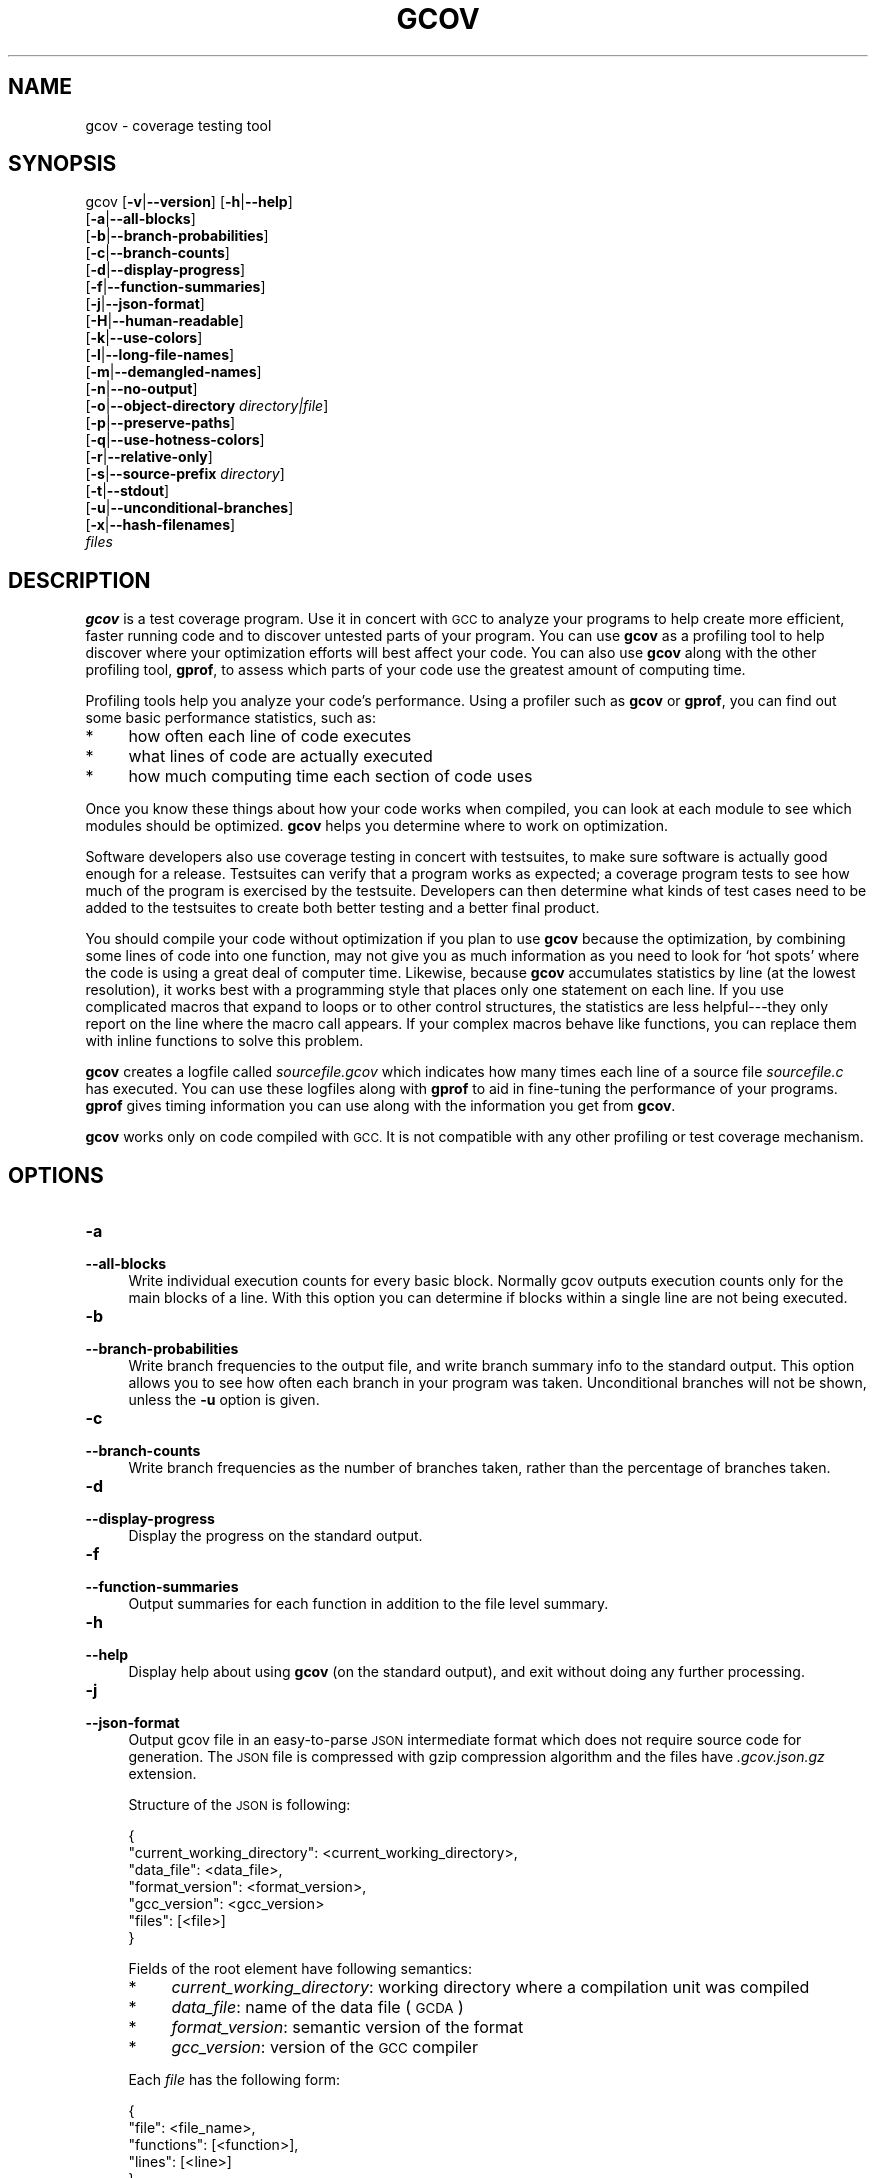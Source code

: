.\" Automatically generated by Pod::Man 4.14 (Pod::Simple 3.42)
.\"
.\" Standard preamble:
.\" ========================================================================
.de Sp \" Vertical space (when we can't use .PP)
.if t .sp .5v
.if n .sp
..
.de Vb \" Begin verbatim text
.ft CW
.nf
.ne \\$1
..
.de Ve \" End verbatim text
.ft R
.fi
..
.\" Set up some character translations and predefined strings.  \*(-- will
.\" give an unbreakable dash, \*(PI will give pi, \*(L" will give a left
.\" double quote, and \*(R" will give a right double quote.  \*(C+ will
.\" give a nicer C++.  Capital omega is used to do unbreakable dashes and
.\" therefore won't be available.  \*(C` and \*(C' expand to `' in nroff,
.\" nothing in troff, for use with C<>.
.tr \(*W-
.ds C+ C\v'-.1v'\h'-1p'\s-2+\h'-1p'+\s0\v'.1v'\h'-1p'
.ie n \{\
.    ds -- \(*W-
.    ds PI pi
.    if (\n(.H=4u)&(1m=24u) .ds -- \(*W\h'-12u'\(*W\h'-12u'-\" diablo 10 pitch
.    if (\n(.H=4u)&(1m=20u) .ds -- \(*W\h'-12u'\(*W\h'-8u'-\"  diablo 12 pitch
.    ds L" ""
.    ds R" ""
.    ds C` ""
.    ds C' ""
'br\}
.el\{\
.    ds -- \|\(em\|
.    ds PI \(*p
.    ds L" ``
.    ds R" ''
.    ds C`
.    ds C'
'br\}
.\"
.\" Escape single quotes in literal strings from groff's Unicode transform.
.ie \n(.g .ds Aq \(aq
.el       .ds Aq '
.\"
.\" If the F register is >0, we'll generate index entries on stderr for
.\" titles (.TH), headers (.SH), subsections (.SS), items (.Ip), and index
.\" entries marked with X<> in POD.  Of course, you'll have to process the
.\" output yourself in some meaningful fashion.
.\"
.\" Avoid warning from groff about undefined register 'F'.
.de IX
..
.nr rF 0
.if \n(.g .if rF .nr rF 1
.if (\n(rF:(\n(.g==0)) \{\
.    if \nF \{\
.        de IX
.        tm Index:\\$1\t\\n%\t"\\$2"
..
.        if !\nF==2 \{\
.            nr % 0
.            nr F 2
.        \}
.    \}
.\}
.rr rF
.\"
.\" Accent mark definitions (@(#)ms.acc 1.5 88/02/08 SMI; from UCB 4.2).
.\" Fear.  Run.  Save yourself.  No user-serviceable parts.
.    \" fudge factors for nroff and troff
.if n \{\
.    ds #H 0
.    ds #V .8m
.    ds #F .3m
.    ds #[ \f1
.    ds #] \fP
.\}
.if t \{\
.    ds #H ((1u-(\\\\n(.fu%2u))*.13m)
.    ds #V .6m
.    ds #F 0
.    ds #[ \&
.    ds #] \&
.\}
.    \" simple accents for nroff and troff
.if n \{\
.    ds ' \&
.    ds ` \&
.    ds ^ \&
.    ds , \&
.    ds ~ ~
.    ds /
.\}
.if t \{\
.    ds ' \\k:\h'-(\\n(.wu*8/10-\*(#H)'\'\h"|\\n:u"
.    ds ` \\k:\h'-(\\n(.wu*8/10-\*(#H)'\`\h'|\\n:u'
.    ds ^ \\k:\h'-(\\n(.wu*10/11-\*(#H)'^\h'|\\n:u'
.    ds , \\k:\h'-(\\n(.wu*8/10)',\h'|\\n:u'
.    ds ~ \\k:\h'-(\\n(.wu-\*(#H-.1m)'~\h'|\\n:u'
.    ds / \\k:\h'-(\\n(.wu*8/10-\*(#H)'\z\(sl\h'|\\n:u'
.\}
.    \" troff and (daisy-wheel) nroff accents
.ds : \\k:\h'-(\\n(.wu*8/10-\*(#H+.1m+\*(#F)'\v'-\*(#V'\z.\h'.2m+\*(#F'.\h'|\\n:u'\v'\*(#V'
.ds 8 \h'\*(#H'\(*b\h'-\*(#H'
.ds o \\k:\h'-(\\n(.wu+\w'\(de'u-\*(#H)/2u'\v'-.3n'\*(#[\z\(de\v'.3n'\h'|\\n:u'\*(#]
.ds d- \h'\*(#H'\(pd\h'-\w'~'u'\v'-.25m'\f2\(hy\fP\v'.25m'\h'-\*(#H'
.ds D- D\\k:\h'-\w'D'u'\v'-.11m'\z\(hy\v'.11m'\h'|\\n:u'
.ds th \*(#[\v'.3m'\s+1I\s-1\v'-.3m'\h'-(\w'I'u*2/3)'\s-1o\s+1\*(#]
.ds Th \*(#[\s+2I\s-2\h'-\w'I'u*3/5'\v'-.3m'o\v'.3m'\*(#]
.ds ae a\h'-(\w'a'u*4/10)'e
.ds Ae A\h'-(\w'A'u*4/10)'E
.    \" corrections for vroff
.if v .ds ~ \\k:\h'-(\\n(.wu*9/10-\*(#H)'\s-2\u~\d\s+2\h'|\\n:u'
.if v .ds ^ \\k:\h'-(\\n(.wu*10/11-\*(#H)'\v'-.4m'^\v'.4m'\h'|\\n:u'
.    \" for low resolution devices (crt and lpr)
.if \n(.H>23 .if \n(.V>19 \
\{\
.    ds : e
.    ds 8 ss
.    ds o a
.    ds d- d\h'-1'\(ga
.    ds D- D\h'-1'\(hy
.    ds th \o'bp'
.    ds Th \o'LP'
.    ds ae ae
.    ds Ae AE
.\}
.rm #[ #] #H #V #F C
.\" ========================================================================
.\"
.IX Title "GCOV 1"
.TH GCOV 1 "2023-02-27" "gcc-11.3.1" "GNU"
.\" For nroff, turn off justification.  Always turn off hyphenation; it makes
.\" way too many mistakes in technical documents.
.if n .ad l
.nh
.SH "NAME"
gcov \- coverage testing tool
.SH "SYNOPSIS"
.IX Header "SYNOPSIS"
gcov [\fB\-v\fR|\fB\-\-version\fR] [\fB\-h\fR|\fB\-\-help\fR]
     [\fB\-a\fR|\fB\-\-all\-blocks\fR]
     [\fB\-b\fR|\fB\-\-branch\-probabilities\fR]
     [\fB\-c\fR|\fB\-\-branch\-counts\fR]
     [\fB\-d\fR|\fB\-\-display\-progress\fR]
     [\fB\-f\fR|\fB\-\-function\-summaries\fR]
     [\fB\-j\fR|\fB\-\-json\-format\fR]
     [\fB\-H\fR|\fB\-\-human\-readable\fR]
     [\fB\-k\fR|\fB\-\-use\-colors\fR]
     [\fB\-l\fR|\fB\-\-long\-file\-names\fR]
     [\fB\-m\fR|\fB\-\-demangled\-names\fR]
     [\fB\-n\fR|\fB\-\-no\-output\fR]
     [\fB\-o\fR|\fB\-\-object\-directory\fR \fIdirectory|file\fR]
     [\fB\-p\fR|\fB\-\-preserve\-paths\fR]
     [\fB\-q\fR|\fB\-\-use\-hotness\-colors\fR]
     [\fB\-r\fR|\fB\-\-relative\-only\fR]
     [\fB\-s\fR|\fB\-\-source\-prefix\fR \fIdirectory\fR]
     [\fB\-t\fR|\fB\-\-stdout\fR]
     [\fB\-u\fR|\fB\-\-unconditional\-branches\fR]
     [\fB\-x\fR|\fB\-\-hash\-filenames\fR]
     \fIfiles\fR
.SH "DESCRIPTION"
.IX Header "DESCRIPTION"
\&\fBgcov\fR is a test coverage program.  Use it in concert with \s-1GCC\s0
to analyze your programs to help create more efficient, faster running
code and to discover untested parts of your program.  You can use
\&\fBgcov\fR as a profiling tool to help discover where your
optimization efforts will best affect your code.  You can also use
\&\fBgcov\fR along with the other profiling tool, \fBgprof\fR, to
assess which parts of your code use the greatest amount of computing
time.
.PP
Profiling tools help you analyze your code's performance.  Using a
profiler such as \fBgcov\fR or \fBgprof\fR, you can find out some
basic performance statistics, such as:
.IP "*" 4
how often each line of code executes
.IP "*" 4
what lines of code are actually executed
.IP "*" 4
how much computing time each section of code uses
.PP
Once you know these things about how your code works when compiled, you
can look at each module to see which modules should be optimized.
\&\fBgcov\fR helps you determine where to work on optimization.
.PP
Software developers also use coverage testing in concert with
testsuites, to make sure software is actually good enough for a release.
Testsuites can verify that a program works as expected; a coverage
program tests to see how much of the program is exercised by the
testsuite.  Developers can then determine what kinds of test cases need
to be added to the testsuites to create both better testing and a better
final product.
.PP
You should compile your code without optimization if you plan to use
\&\fBgcov\fR because the optimization, by combining some lines of code
into one function, may not give you as much information as you need to
look for `hot spots' where the code is using a great deal of computer
time.  Likewise, because \fBgcov\fR accumulates statistics by line (at
the lowest resolution), it works best with a programming style that
places only one statement on each line.  If you use complicated macros
that expand to loops or to other control structures, the statistics are
less helpful\-\-\-they only report on the line where the macro call
appears.  If your complex macros behave like functions, you can replace
them with inline functions to solve this problem.
.PP
\&\fBgcov\fR creates a logfile called \fI\fIsourcefile\fI.gcov\fR which
indicates how many times each line of a source file \fI\fIsourcefile\fI.c\fR
has executed.  You can use these logfiles along with \fBgprof\fR to aid
in fine-tuning the performance of your programs.  \fBgprof\fR gives
timing information you can use along with the information you get from
\&\fBgcov\fR.
.PP
\&\fBgcov\fR works only on code compiled with \s-1GCC.\s0  It is not
compatible with any other profiling or test coverage mechanism.
.SH "OPTIONS"
.IX Header "OPTIONS"
.IP "\fB\-a\fR" 4
.IX Item "-a"
.PD 0
.IP "\fB\-\-all\-blocks\fR" 4
.IX Item "--all-blocks"
.PD
Write individual execution counts for every basic block.  Normally gcov
outputs execution counts only for the main blocks of a line.  With this
option you can determine if blocks within a single line are not being
executed.
.IP "\fB\-b\fR" 4
.IX Item "-b"
.PD 0
.IP "\fB\-\-branch\-probabilities\fR" 4
.IX Item "--branch-probabilities"
.PD
Write branch frequencies to the output file, and write branch summary
info to the standard output.  This option allows you to see how often
each branch in your program was taken.  Unconditional branches will not
be shown, unless the \fB\-u\fR option is given.
.IP "\fB\-c\fR" 4
.IX Item "-c"
.PD 0
.IP "\fB\-\-branch\-counts\fR" 4
.IX Item "--branch-counts"
.PD
Write branch frequencies as the number of branches taken, rather than
the percentage of branches taken.
.IP "\fB\-d\fR" 4
.IX Item "-d"
.PD 0
.IP "\fB\-\-display\-progress\fR" 4
.IX Item "--display-progress"
.PD
Display the progress on the standard output.
.IP "\fB\-f\fR" 4
.IX Item "-f"
.PD 0
.IP "\fB\-\-function\-summaries\fR" 4
.IX Item "--function-summaries"
.PD
Output summaries for each function in addition to the file level summary.
.IP "\fB\-h\fR" 4
.IX Item "-h"
.PD 0
.IP "\fB\-\-help\fR" 4
.IX Item "--help"
.PD
Display help about using \fBgcov\fR (on the standard output), and
exit without doing any further processing.
.IP "\fB\-j\fR" 4
.IX Item "-j"
.PD 0
.IP "\fB\-\-json\-format\fR" 4
.IX Item "--json-format"
.PD
Output gcov file in an easy-to-parse \s-1JSON\s0 intermediate format
which does not require source code for generation.  The \s-1JSON\s0
file is compressed with gzip compression algorithm
and the files have \fI.gcov.json.gz\fR extension.
.Sp
Structure of the \s-1JSON\s0 is following:
.Sp
.Vb 7
\&        {
\&          "current_working_directory": <current_working_directory>,
\&          "data_file": <data_file>,
\&          "format_version": <format_version>,
\&          "gcc_version": <gcc_version>
\&          "files": [<file>]
\&        }
.Ve
.Sp
Fields of the root element have following semantics:
.RS 4
.IP "*" 4
\&\fIcurrent_working_directory\fR: working directory where
a compilation unit was compiled
.IP "*" 4
\&\fIdata_file\fR: name of the data file (\s-1GCDA\s0)
.IP "*" 4
\&\fIformat_version\fR: semantic version of the format
.IP "*" 4
\&\fIgcc_version\fR: version of the \s-1GCC\s0 compiler
.RE
.RS 4
.Sp
Each \fIfile\fR has the following form:
.Sp
.Vb 5
\&        {
\&          "file": <file_name>,
\&          "functions": [<function>],
\&          "lines": [<line>]
\&        }
.Ve
.Sp
Fields of the \fIfile\fR element have following semantics:
.IP "*" 4
\&\fIfile_name\fR: name of the source file
.RE
.RS 4
.Sp
Each \fIfunction\fR has the following form:
.Sp
.Vb 11
\&        {
\&          "blocks": <blocks>,
\&          "blocks_executed": <blocks_executed>,
\&          "demangled_name": "<demangled_name>,
\&          "end_column": <end_column>,
\&          "end_line": <end_line>,
\&          "execution_count": <execution_count>,
\&          "name": <name>,
\&          "start_column": <start_column>
\&          "start_line": <start_line>
\&        }
.Ve
.Sp
Fields of the \fIfunction\fR element have following semantics:
.IP "*" 4
\&\fIblocks\fR: number of blocks that are in the function
.IP "*" 4
\&\fIblocks_executed\fR: number of executed blocks of the function
.IP "*" 4
\&\fIdemangled_name\fR: demangled name of the function
.IP "*" 4
\&\fIend_column\fR: column in the source file where the function ends
.IP "*" 4
\&\fIend_line\fR: line in the source file where the function ends
.IP "*" 4
\&\fIexecution_count\fR: number of executions of the function
.IP "*" 4
\&\fIname\fR: name of the function
.IP "*" 4
\&\fIstart_column\fR: column in the source file where the function begins
.IP "*" 4
\&\fIstart_line\fR: line in the source file where the function begins
.RE
.RS 4
.Sp
Note that line numbers and column numbers number from 1.  In the current
implementation, \fIstart_line\fR and \fIstart_column\fR do not include
any template parameters and the leading return type but that
this is likely to be fixed in the future.
.Sp
Each \fIline\fR has the following form:
.Sp
.Vb 7
\&        {
\&          "branches": [<branch>],
\&          "count": <count>,
\&          "line_number": <line_number>,
\&          "unexecuted_block": <unexecuted_block>
\&          "function_name": <function_name>,
\&        }
.Ve
.Sp
Branches are present only with \fI\-b\fR option.
Fields of the \fIline\fR element have following semantics:
.IP "*" 4
\&\fIcount\fR: number of executions of the line
.IP "*" 4
\&\fIline_number\fR: line number
.IP "*" 4
\&\fIunexecuted_block\fR: flag whether the line contains an unexecuted block
(not all statements on the line are executed)
.IP "*" 4
\&\fIfunction_name\fR: a name of a function this \fIline\fR belongs to
(for a line with an inlined statements can be not set)
.RE
.RS 4
.Sp
Each \fIbranch\fR has the following form:
.Sp
.Vb 5
\&        {
\&          "count": <count>,
\&          "fallthrough": <fallthrough>,
\&          "throw": <throw>
\&        }
.Ve
.Sp
Fields of the \fIbranch\fR element have following semantics:
.IP "*" 4
\&\fIcount\fR: number of executions of the branch
.IP "*" 4
\&\fIfallthrough\fR: true when the branch is a fall through branch
.IP "*" 4
\&\fIthrow\fR: true when the branch is an exceptional branch
.RE
.RS 4
.RE
.IP "\fB\-H\fR" 4
.IX Item "-H"
.PD 0
.IP "\fB\-\-human\-readable\fR" 4
.IX Item "--human-readable"
.PD
Write counts in human readable format (like 24.6k).
.IP "\fB\-k\fR" 4
.IX Item "-k"
.PD 0
.IP "\fB\-\-use\-colors\fR" 4
.IX Item "--use-colors"
.PD
Use colors for lines of code that have zero coverage.  We use red color for
non-exceptional lines and cyan for exceptional.  Same colors are used for
basic blocks with \fB\-a\fR option.
.IP "\fB\-l\fR" 4
.IX Item "-l"
.PD 0
.IP "\fB\-\-long\-file\-names\fR" 4
.IX Item "--long-file-names"
.PD
Create long file names for included source files.  For example, if the
header file \fIx.h\fR contains code, and was included in the file
\&\fIa.c\fR, then running \fBgcov\fR on the file \fIa.c\fR will
produce an output file called \fIa.c##x.h.gcov\fR instead of
\&\fIx.h.gcov\fR.  This can be useful if \fIx.h\fR is included in
multiple source files and you want to see the individual
contributions.  If you use the \fB\-p\fR option, both the including
and included file names will be complete path names.
.IP "\fB\-m\fR" 4
.IX Item "-m"
.PD 0
.IP "\fB\-\-demangled\-names\fR" 4
.IX Item "--demangled-names"
.PD
Display demangled function names in output. The default is to show
mangled function names.
.IP "\fB\-n\fR" 4
.IX Item "-n"
.PD 0
.IP "\fB\-\-no\-output\fR" 4
.IX Item "--no-output"
.PD
Do not create the \fBgcov\fR output file.
.IP "\fB\-o\fR \fIdirectory|file\fR" 4
.IX Item "-o directory|file"
.PD 0
.IP "\fB\-\-object\-directory\fR \fIdirectory\fR" 4
.IX Item "--object-directory directory"
.IP "\fB\-\-object\-file\fR \fIfile\fR" 4
.IX Item "--object-file file"
.PD
Specify either the directory containing the gcov data files, or the
object path name.  The \fI.gcno\fR, and
\&\fI.gcda\fR data files are searched for using this option.  If a directory
is specified, the data files are in that directory and named after the
input file name, without its extension.  If a file is specified here,
the data files are named after that file, without its extension.
.IP "\fB\-p\fR" 4
.IX Item "-p"
.PD 0
.IP "\fB\-\-preserve\-paths\fR" 4
.IX Item "--preserve-paths"
.PD
Preserve complete path information in the names of generated
\&\fI.gcov\fR files.  Without this option, just the filename component is
used.  With this option, all directories are used, with \fB/\fR characters
translated to \fB#\fR characters, \fI.\fR directory components
removed and unremoveable \fI..\fR
components renamed to \fB^\fR.  This is useful if sourcefiles are in several
different directories.
.IP "\fB\-q\fR" 4
.IX Item "-q"
.PD 0
.IP "\fB\-\-use\-hotness\-colors\fR" 4
.IX Item "--use-hotness-colors"
.PD
Emit perf-like colored output for hot lines.  Legend of the color scale
is printed at the very beginning of the output file.
.IP "\fB\-r\fR" 4
.IX Item "-r"
.PD 0
.IP "\fB\-\-relative\-only\fR" 4
.IX Item "--relative-only"
.PD
Only output information about source files with a relative pathname
(after source prefix elision).  Absolute paths are usually system
header files and coverage of any inline functions therein is normally
uninteresting.
.IP "\fB\-s\fR \fIdirectory\fR" 4
.IX Item "-s directory"
.PD 0
.IP "\fB\-\-source\-prefix\fR \fIdirectory\fR" 4
.IX Item "--source-prefix directory"
.PD
A prefix for source file names to remove when generating the output
coverage files.  This option is useful when building in a separate
directory, and the pathname to the source directory is not wanted when
determining the output file names.  Note that this prefix detection is
applied before determining whether the source file is absolute.
.IP "\fB\-t\fR" 4
.IX Item "-t"
.PD 0
.IP "\fB\-\-stdout\fR" 4
.IX Item "--stdout"
.PD
Output to standard output instead of output files.
.IP "\fB\-u\fR" 4
.IX Item "-u"
.PD 0
.IP "\fB\-\-unconditional\-branches\fR" 4
.IX Item "--unconditional-branches"
.PD
When branch probabilities are given, include those of unconditional branches.
Unconditional branches are normally not interesting.
.IP "\fB\-v\fR" 4
.IX Item "-v"
.PD 0
.IP "\fB\-\-version\fR" 4
.IX Item "--version"
.PD
Display the \fBgcov\fR version number (on the standard output),
and exit without doing any further processing.
.IP "\fB\-w\fR" 4
.IX Item "-w"
.PD 0
.IP "\fB\-\-verbose\fR" 4
.IX Item "--verbose"
.PD
Print verbose informations related to basic blocks and arcs.
.IP "\fB\-x\fR" 4
.IX Item "-x"
.PD 0
.IP "\fB\-\-hash\-filenames\fR" 4
.IX Item "--hash-filenames"
.PD
When using \fI\-\-preserve\-paths\fR,
gcov uses the full pathname of the source files to create
an output filename.  This can lead to long filenames that can overflow
filesystem limits.  This option creates names of the form
\&\fI\fIsource-file\fI##\fImd5\fI.gcov\fR,
where the \fIsource-file\fR component is the final filename part and
the \fImd5\fR component is calculated from the full mangled name that
would have been used otherwise.  The option is an alternative
to the \fI\-\-preserve\-paths\fR on systems which have a filesystem limit.
.PP
\&\fBgcov\fR should be run with the current directory the same as that
when you invoked the compiler.  Otherwise it will not be able to locate
the source files.  \fBgcov\fR produces files called
\&\fI\fImangledname\fI.gcov\fR in the current directory.  These contain
the coverage information of the source file they correspond to.
One \fI.gcov\fR file is produced for each source (or header) file
containing code,
which was compiled to produce the data files.  The \fImangledname\fR part
of the output file name is usually simply the source file name, but can
be something more complicated if the \fB\-l\fR or \fB\-p\fR options are
given.  Refer to those options for details.
.PP
If you invoke \fBgcov\fR with multiple input files, the
contributions from each input file are summed.  Typically you would
invoke it with the same list of files as the final link of your executable.
.PP
The \fI.gcov\fR files contain the \fB:\fR separated fields along with
program source code.  The format is
.PP
.Vb 1
\&        <execution_count>:<line_number>:<source line text>
.Ve
.PP
Additional block information may succeed each line, when requested by
command line option.  The \fIexecution_count\fR is \fB\-\fR for lines
containing no code.  Unexecuted lines are marked \fB#####\fR or
\&\fB=====\fR, depending on whether they are reachable by
non-exceptional paths or only exceptional paths such as \*(C+ exception
handlers, respectively. Given the \fB\-a\fR option, unexecuted blocks are
marked \fB$$$$$\fR or \fB%%%%%\fR, depending on whether a basic block
is reachable via non-exceptional or exceptional paths.
Executed basic blocks having a statement with zero \fIexecution_count\fR
end with \fB*\fR character and are colored with magenta color with
the \fB\-k\fR option.  This functionality is not supported in Ada.
.PP
Note that \s-1GCC\s0 can completely remove the bodies of functions that are
not needed \*(-- for instance if they are inlined everywhere.  Such functions
are marked with \fB\-\fR, which can be confusing.
Use the \fB\-fkeep\-inline\-functions\fR and \fB\-fkeep\-static\-functions\fR
options to retain these functions and
allow gcov to properly show their \fIexecution_count\fR.
.PP
Some lines of information at the start have \fIline_number\fR of zero.
These preamble lines are of the form
.PP
.Vb 1
\&        \-:0:<tag>:<value>
.Ve
.PP
The ordering and number of these preamble lines will be augmented as
\&\fBgcov\fR development progresses \-\-\- do not rely on them remaining
unchanged.  Use \fItag\fR to locate a particular preamble line.
.PP
The additional block information is of the form
.PP
.Vb 1
\&        <tag> <information>
.Ve
.PP
The \fIinformation\fR is human readable, but designed to be simple
enough for machine parsing too.
.PP
When printing percentages, 0% and 100% are only printed when the values
are \fIexactly\fR 0% and 100% respectively.  Other values which would
conventionally be rounded to 0% or 100% are instead printed as the
nearest non-boundary value.
.PP
When using \fBgcov\fR, you must first compile your program
with a special \s-1GCC\s0 option \fB\-\-coverage\fR.
This tells the compiler to generate additional information needed by
gcov (basically a flow graph of the program) and also includes
additional code in the object files for generating the extra profiling
information needed by gcov.  These additional files are placed in the
directory where the object file is located.
.PP
Running the program will cause profile output to be generated.  For each
source file compiled with \fB\-fprofile\-arcs\fR, an accompanying
\&\fI.gcda\fR file will be placed in the object file directory.
.PP
Running \fBgcov\fR with your program's source file names as arguments
will now produce a listing of the code along with frequency of execution
for each line.  For example, if your program is called \fItmp.cpp\fR, this
is what you see when you use the basic \fBgcov\fR facility:
.PP
.Vb 7
\&        $ g++ \-\-coverage tmp.cpp \-c
\&        $ g++ \-\-coverage tmp.o
\&        $ a.out
\&        $ gcov tmp.cpp \-m
\&        File \*(Aqtmp.cpp\*(Aq
\&        Lines executed:92.86% of 14
\&        Creating \*(Aqtmp.cpp.gcov\*(Aq
.Ve
.PP
The file \fItmp.cpp.gcov\fR contains output from \fBgcov\fR.
Here is a sample:
.PP
.Vb 10
\&                \-:    0:Source:tmp.cpp
\&                \-:    0:Working directory:/home/gcc/testcase
\&                \-:    0:Graph:tmp.gcno
\&                \-:    0:Data:tmp.gcda
\&                \-:    0:Runs:1
\&                \-:    0:Programs:1
\&                \-:    1:#include <stdio.h>
\&                \-:    2:
\&                \-:    3:template<class T>
\&                \-:    4:class Foo
\&                \-:    5:{
\&                \-:    6:  public:
\&               1*:    7:  Foo(): b (1000) {}
\&        \-\-\-\-\-\-\-\-\-\-\-\-\-\-\-\-\-\-
\&        Foo<char>::Foo():
\&            #####:    7:  Foo(): b (1000) {}
\&        \-\-\-\-\-\-\-\-\-\-\-\-\-\-\-\-\-\-
\&        Foo<int>::Foo():
\&                1:    7:  Foo(): b (1000) {}
\&        \-\-\-\-\-\-\-\-\-\-\-\-\-\-\-\-\-\-
\&               2*:    8:  void inc () { b++; }
\&        \-\-\-\-\-\-\-\-\-\-\-\-\-\-\-\-\-\-
\&        Foo<char>::inc():
\&            #####:    8:  void inc () { b++; }
\&        \-\-\-\-\-\-\-\-\-\-\-\-\-\-\-\-\-\-
\&        Foo<int>::inc():
\&                2:    8:  void inc () { b++; }
\&        \-\-\-\-\-\-\-\-\-\-\-\-\-\-\-\-\-\-
\&                \-:    9:
\&                \-:   10:  private:
\&                \-:   11:  int b;
\&                \-:   12:};
\&                \-:   13:
\&                \-:   14:template class Foo<int>;
\&                \-:   15:template class Foo<char>;
\&                \-:   16:
\&                \-:   17:int
\&                1:   18:main (void)
\&                \-:   19:{
\&                \-:   20:  int i, total;
\&                1:   21:  Foo<int> counter;
\&                \-:   22:
\&                1:   23:  counter.inc();
\&                1:   24:  counter.inc();
\&                1:   25:  total = 0;
\&                \-:   26:
\&               11:   27:  for (i = 0; i < 10; i++)
\&               10:   28:    total += i;
\&                \-:   29:
\&               1*:   30:  int v = total > 100 ? 1 : 2;
\&                \-:   31:
\&                1:   32:  if (total != 45)
\&            #####:   33:    printf ("Failure\en");
\&                \-:   34:  else
\&                1:   35:    printf ("Success\en");
\&                1:   36:  return 0;
\&                \-:   37:}
.Ve
.PP
Note that line 7 is shown in the report multiple times.  First occurrence
presents total number of execution of the line and the next two belong
to instances of class Foo constructors.  As you can also see, line 30 contains
some unexecuted basic blocks and thus execution count has asterisk symbol.
.PP
When you use the \fB\-a\fR option, you will get individual block
counts, and the output looks like this:
.PP
.Vb 10
\&                \-:    0:Source:tmp.cpp
\&                \-:    0:Working directory:/home/gcc/testcase
\&                \-:    0:Graph:tmp.gcno
\&                \-:    0:Data:tmp.gcda
\&                \-:    0:Runs:1
\&                \-:    0:Programs:1
\&                \-:    1:#include <stdio.h>
\&                \-:    2:
\&                \-:    3:template<class T>
\&                \-:    4:class Foo
\&                \-:    5:{
\&                \-:    6:  public:
\&               1*:    7:  Foo(): b (1000) {}
\&        \-\-\-\-\-\-\-\-\-\-\-\-\-\-\-\-\-\-
\&        Foo<char>::Foo():
\&            #####:    7:  Foo(): b (1000) {}
\&        \-\-\-\-\-\-\-\-\-\-\-\-\-\-\-\-\-\-
\&        Foo<int>::Foo():
\&                1:    7:  Foo(): b (1000) {}
\&        \-\-\-\-\-\-\-\-\-\-\-\-\-\-\-\-\-\-
\&               2*:    8:  void inc () { b++; }
\&        \-\-\-\-\-\-\-\-\-\-\-\-\-\-\-\-\-\-
\&        Foo<char>::inc():
\&            #####:    8:  void inc () { b++; }
\&        \-\-\-\-\-\-\-\-\-\-\-\-\-\-\-\-\-\-
\&        Foo<int>::inc():
\&                2:    8:  void inc () { b++; }
\&        \-\-\-\-\-\-\-\-\-\-\-\-\-\-\-\-\-\-
\&                \-:    9:
\&                \-:   10:  private:
\&                \-:   11:  int b;
\&                \-:   12:};
\&                \-:   13:
\&                \-:   14:template class Foo<int>;
\&                \-:   15:template class Foo<char>;
\&                \-:   16:
\&                \-:   17:int
\&                1:   18:main (void)
\&                \-:   19:{
\&                \-:   20:  int i, total;
\&                1:   21:  Foo<int> counter;
\&                1:   21\-block  0
\&                \-:   22:
\&                1:   23:  counter.inc();
\&                1:   23\-block  0
\&                1:   24:  counter.inc();
\&                1:   24\-block  0
\&                1:   25:  total = 0;
\&                \-:   26:
\&               11:   27:  for (i = 0; i < 10; i++)
\&                1:   27\-block  0
\&               11:   27\-block  1
\&               10:   28:    total += i;
\&               10:   28\-block  0
\&                \-:   29:
\&               1*:   30:  int v = total > 100 ? 1 : 2;
\&                1:   30\-block  0
\&            %%%%%:   30\-block  1
\&                1:   30\-block  2
\&                \-:   31:
\&                1:   32:  if (total != 45)
\&                1:   32\-block  0
\&            #####:   33:    printf ("Failure\en");
\&            %%%%%:   33\-block  0
\&                \-:   34:  else
\&                1:   35:    printf ("Success\en");
\&                1:   35\-block  0
\&                1:   36:  return 0;
\&                1:   36\-block  0
\&                \-:   37:}
.Ve
.PP
In this mode, each basic block is only shown on one line \*(-- the last
line of the block.  A multi-line block will only contribute to the
execution count of that last line, and other lines will not be shown
to contain code, unless previous blocks end on those lines.
The total execution count of a line is shown and subsequent lines show
the execution counts for individual blocks that end on that line.  After each
block, the branch and call counts of the block will be shown, if the
\&\fB\-b\fR option is given.
.PP
Because of the way \s-1GCC\s0 instruments calls, a call count can be shown
after a line with no individual blocks.
As you can see, line 33 contains a basic block that was not executed.
.PP
When you use the \fB\-b\fR option, your output looks like this:
.PP
.Vb 10
\&                \-:    0:Source:tmp.cpp
\&                \-:    0:Working directory:/home/gcc/testcase
\&                \-:    0:Graph:tmp.gcno
\&                \-:    0:Data:tmp.gcda
\&                \-:    0:Runs:1
\&                \-:    0:Programs:1
\&                \-:    1:#include <stdio.h>
\&                \-:    2:
\&                \-:    3:template<class T>
\&                \-:    4:class Foo
\&                \-:    5:{
\&                \-:    6:  public:
\&               1*:    7:  Foo(): b (1000) {}
\&        \-\-\-\-\-\-\-\-\-\-\-\-\-\-\-\-\-\-
\&        Foo<char>::Foo():
\&        function Foo<char>::Foo() called 0 returned 0% blocks executed 0%
\&            #####:    7:  Foo(): b (1000) {}
\&        \-\-\-\-\-\-\-\-\-\-\-\-\-\-\-\-\-\-
\&        Foo<int>::Foo():
\&        function Foo<int>::Foo() called 1 returned 100% blocks executed 100%
\&                1:    7:  Foo(): b (1000) {}
\&        \-\-\-\-\-\-\-\-\-\-\-\-\-\-\-\-\-\-
\&               2*:    8:  void inc () { b++; }
\&        \-\-\-\-\-\-\-\-\-\-\-\-\-\-\-\-\-\-
\&        Foo<char>::inc():
\&        function Foo<char>::inc() called 0 returned 0% blocks executed 0%
\&            #####:    8:  void inc () { b++; }
\&        \-\-\-\-\-\-\-\-\-\-\-\-\-\-\-\-\-\-
\&        Foo<int>::inc():
\&        function Foo<int>::inc() called 2 returned 100% blocks executed 100%
\&                2:    8:  void inc () { b++; }
\&        \-\-\-\-\-\-\-\-\-\-\-\-\-\-\-\-\-\-
\&                \-:    9:
\&                \-:   10:  private:
\&                \-:   11:  int b;
\&                \-:   12:};
\&                \-:   13:
\&                \-:   14:template class Foo<int>;
\&                \-:   15:template class Foo<char>;
\&                \-:   16:
\&                \-:   17:int
\&        function main called 1 returned 100% blocks executed 81%
\&                1:   18:main (void)
\&                \-:   19:{
\&                \-:   20:  int i, total;
\&                1:   21:  Foo<int> counter;
\&        call    0 returned 100%
\&        branch  1 taken 100% (fallthrough)
\&        branch  2 taken 0% (throw)
\&                \-:   22:
\&                1:   23:  counter.inc();
\&        call    0 returned 100%
\&        branch  1 taken 100% (fallthrough)
\&        branch  2 taken 0% (throw)
\&                1:   24:  counter.inc();
\&        call    0 returned 100%
\&        branch  1 taken 100% (fallthrough)
\&        branch  2 taken 0% (throw)
\&                1:   25:  total = 0;
\&                \-:   26:
\&               11:   27:  for (i = 0; i < 10; i++)
\&        branch  0 taken 91% (fallthrough)
\&        branch  1 taken 9%
\&               10:   28:    total += i;
\&                \-:   29:
\&               1*:   30:  int v = total > 100 ? 1 : 2;
\&        branch  0 taken 0% (fallthrough)
\&        branch  1 taken 100%
\&                \-:   31:
\&                1:   32:  if (total != 45)
\&        branch  0 taken 0% (fallthrough)
\&        branch  1 taken 100%
\&            #####:   33:    printf ("Failure\en");
\&        call    0 never executed
\&        branch  1 never executed
\&        branch  2 never executed
\&                \-:   34:  else
\&                1:   35:    printf ("Success\en");
\&        call    0 returned 100%
\&        branch  1 taken 100% (fallthrough)
\&        branch  2 taken 0% (throw)
\&                1:   36:  return 0;
\&                \-:   37:}
.Ve
.PP
For each function, a line is printed showing how many times the function
is called, how many times it returns and what percentage of the
function's blocks were executed.
.PP
For each basic block, a line is printed after the last line of the basic
block describing the branch or call that ends the basic block.  There can
be multiple branches and calls listed for a single source line if there
are multiple basic blocks that end on that line.  In this case, the
branches and calls are each given a number.  There is no simple way to map
these branches and calls back to source constructs.  In general, though,
the lowest numbered branch or call will correspond to the leftmost construct
on the source line.
.PP
For a branch, if it was executed at least once, then a percentage
indicating the number of times the branch was taken divided by the
number of times the branch was executed will be printed.  Otherwise, the
message \*(L"never executed\*(R" is printed.
.PP
For a call, if it was executed at least once, then a percentage
indicating the number of times the call returned divided by the number
of times the call was executed will be printed.  This will usually be
100%, but may be less for functions that call \f(CW\*(C`exit\*(C'\fR or \f(CW\*(C`longjmp\*(C'\fR,
and thus may not return every time they are called.
.PP
The execution counts are cumulative.  If the example program were
executed again without removing the \fI.gcda\fR file, the count for the
number of times each line in the source was executed would be added to
the results of the previous run(s).  This is potentially useful in
several ways.  For example, it could be used to accumulate data over a
number of program runs as part of a test verification suite, or to
provide more accurate long-term information over a large number of
program runs.
.PP
The data in the \fI.gcda\fR files is saved immediately before the program
exits.  For each source file compiled with \fB\-fprofile\-arcs\fR, the
profiling code first attempts to read in an existing \fI.gcda\fR file; if
the file doesn't match the executable (differing number of basic block
counts) it will ignore the contents of the file.  It then adds in the
new execution counts and finally writes the data to the file.
.SS "Using \fBgcov\fP with \s-1GCC\s0 Optimization"
.IX Subsection "Using gcov with GCC Optimization"
If you plan to use \fBgcov\fR to help optimize your code, you must
first compile your program with a special \s-1GCC\s0 option
\&\fB\-\-coverage\fR.  Aside from that, you can use any
other \s-1GCC\s0 options; but if you want to prove that every single line
in your program was executed, you should not compile with optimization
at the same time.  On some machines the optimizer can eliminate some
simple code lines by combining them with other lines.  For example, code
like this:
.PP
.Vb 4
\&        if (a != b)
\&          c = 1;
\&        else
\&          c = 0;
.Ve
.PP
can be compiled into one instruction on some machines.  In this case,
there is no way for \fBgcov\fR to calculate separate execution counts
for each line because there isn't separate code for each line.  Hence
the \fBgcov\fR output looks like this if you compiled the program with
optimization:
.PP
.Vb 4
\&              100:   12:if (a != b)
\&              100:   13:  c = 1;
\&              100:   14:else
\&              100:   15:  c = 0;
.Ve
.PP
The output shows that this block of code, combined by optimization,
executed 100 times.  In one sense this result is correct, because there
was only one instruction representing all four of these lines.  However,
the output does not indicate how many times the result was 0 and how
many times the result was 1.
.PP
Inlineable functions can create unexpected line counts.  Line counts are
shown for the source code of the inlineable function, but what is shown
depends on where the function is inlined, or if it is not inlined at all.
.PP
If the function is not inlined, the compiler must emit an out of line
copy of the function, in any object file that needs it.  If
\&\fIfileA.o\fR and \fIfileB.o\fR both contain out of line bodies of a
particular inlineable function, they will also both contain coverage
counts for that function.  When \fIfileA.o\fR and \fIfileB.o\fR are
linked together, the linker will, on many systems, select one of those
out of line bodies for all calls to that function, and remove or ignore
the other.  Unfortunately, it will not remove the coverage counters for
the unused function body.  Hence when instrumented, all but one use of
that function will show zero counts.
.PP
If the function is inlined in several places, the block structure in
each location might not be the same.  For instance, a condition might
now be calculable at compile time in some instances.  Because the
coverage of all the uses of the inline function will be shown for the
same source lines, the line counts themselves might seem inconsistent.
.PP
Long-running applications can use the \f(CW\*(C`_\|_gcov_reset\*(C'\fR and \f(CW\*(C`_\|_gcov_dump\*(C'\fR
facilities to restrict profile collection to the program region of
interest. Calling \f(CW\*(C`_\|_gcov_reset(void)\*(C'\fR will clear all profile counters
to zero, and calling \f(CW\*(C`_\|_gcov_dump(void)\*(C'\fR will cause the profile information
collected at that point to be dumped to \fI.gcda\fR output files.
Instrumented applications use a static destructor with priority 99
to invoke the \f(CW\*(C`_\|_gcov_dump\*(C'\fR function. Thus \f(CW\*(C`_\|_gcov_dump\*(C'\fR
is executed after all user defined static destructors,
as well as handlers registered with \f(CW\*(C`atexit\*(C'\fR.
If an executable loads a dynamic shared object via dlopen functionality,
\&\fB\-Wl,\-\-dynamic\-list\-data\fR is needed to dump all profile data.
.PP
Profiling run-time library reports various errors related to profile
manipulation and profile saving.  Errors are printed into standard error output
or \fB\s-1GCOV_ERROR_FILE\s0\fR file, if environment variable is used.
In order to terminate immediately after an errors occurs
set \fB\s-1GCOV_EXIT_AT_ERROR\s0\fR environment variable.
That can help users to find profile clashing which leads
to a misleading profile.
.SH "SEE ALSO"
.IX Header "SEE ALSO"
\&\fBgpl\fR\|(7), \fBgfdl\fR\|(7), \fBfsf\-funding\fR\|(7), \fBgcc\fR\|(1) and the Info entry for \fIgcc\fR.
.SH "COPYRIGHT"
.IX Header "COPYRIGHT"
Copyright (c) 1996\-2021 Free Software Foundation, Inc.
.PP
Permission is granted to copy, distribute and/or modify this document
under the terms of the \s-1GNU\s0 Free Documentation License, Version 1.3 or
any later version published by the Free Software Foundation; with the
Invariant Sections being \*(L"\s-1GNU\s0 General Public License\*(R" and \*(L"Funding
Free Software\*(R", the Front-Cover texts being (a) (see below), and with
the Back-Cover Texts being (b) (see below).  A copy of the license is
included in the \fBgfdl\fR\|(7) man page.
.PP
(a) The \s-1FSF\s0's Front-Cover Text is:
.PP
.Vb 1
\&     A GNU Manual
.Ve
.PP
(b) The \s-1FSF\s0's Back-Cover Text is:
.PP
.Vb 3
\&     You have freedom to copy and modify this GNU Manual, like GNU
\&     software.  Copies published by the Free Software Foundation raise
\&     funds for GNU development.
.Ve
